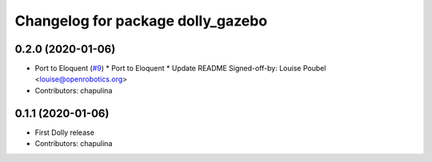 ^^^^^^^^^^^^^^^^^^^^^^^^^^^^^^^^^^
Changelog for package dolly_gazebo
^^^^^^^^^^^^^^^^^^^^^^^^^^^^^^^^^^

0.2.0 (2020-01-06)
------------------
* Port to Eloquent (`#9 <https://github.com/chapulina/dolly/issues/9>`_)
  * Port to Eloquent
  * Update README
  Signed-off-by: Louise Poubel <louise@openrobotics.org>
* Contributors: chapulina

0.1.1 (2020-01-06)
------------------
* First Dolly release
* Contributors: chapulina
